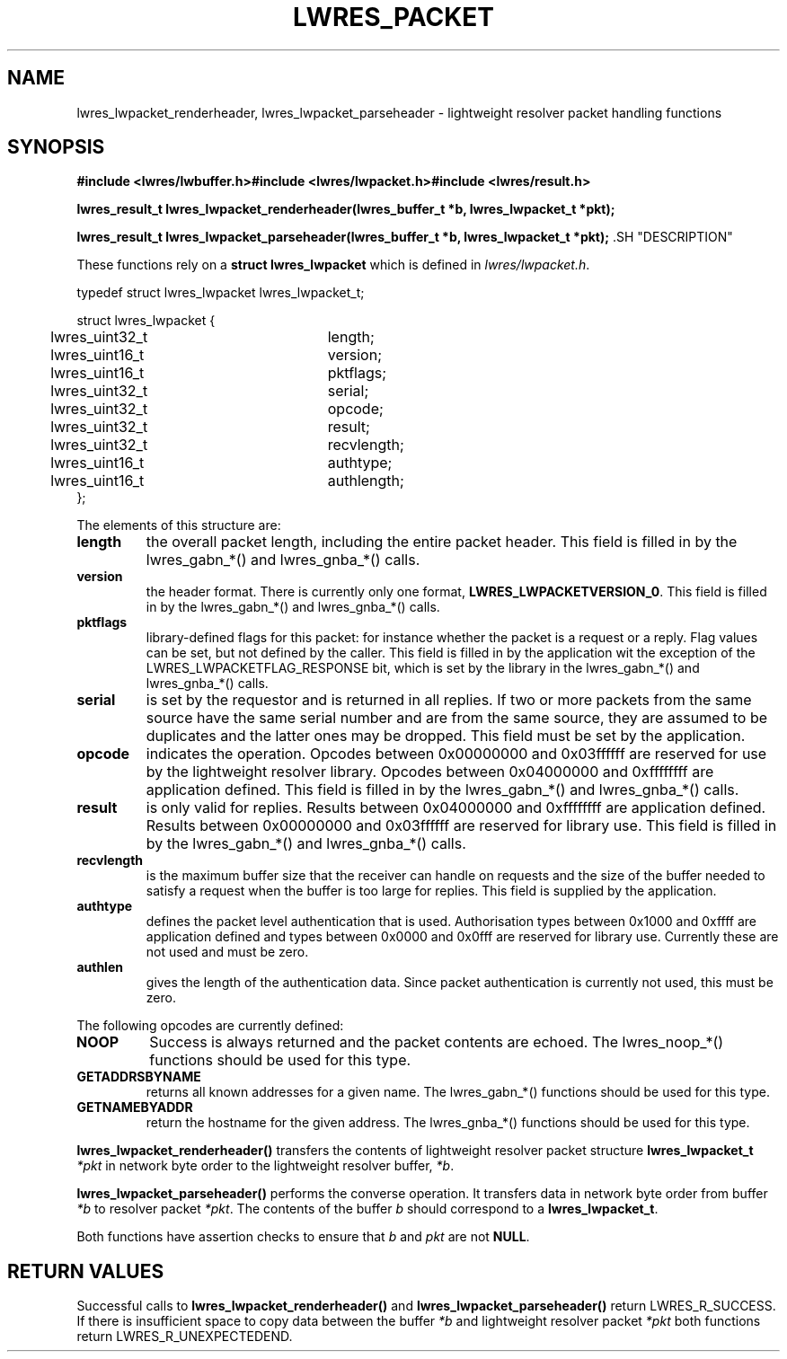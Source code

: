.\" Copyright (C) 2000, 2001  Internet Software Consortium.
.\"
.\" Permission to use, copy, modify, and distribute this software for any
.\" purpose with or without fee is hereby granted, provided that the above
.\" copyright notice and this permission notice appear in all copies.
.\"
.\" THE SOFTWARE IS PROVIDED "AS IS" AND INTERNET SOFTWARE CONSORTIUM
.\" DISCLAIMS ALL WARRANTIES WITH REGARD TO THIS SOFTWARE INCLUDING ALL
.\" IMPLIED WARRANTIES OF MERCHANTABILITY AND FITNESS. IN NO EVENT SHALL
.\" INTERNET SOFTWARE CONSORTIUM BE LIABLE FOR ANY SPECIAL, DIRECT,
.\" INDIRECT, OR CONSEQUENTIAL DAMAGES OR ANY DAMAGES WHATSOEVER RESULTING
.\" FROM LOSS OF USE, DATA OR PROFITS, WHETHER IN AN ACTION OF CONTRACT,
.\" NEGLIGENCE OR OTHER TORTIOUS ACTION, ARISING OUT OF OR IN CONNECTION
.\" WITH THE USE OR PERFORMANCE OF THIS SOFTWARE.
.TH "LWRES_PACKET" "3" "Jun 30, 2000" "BIND9" ""
.SH NAME
lwres_lwpacket_renderheader, lwres_lwpacket_parseheader \- lightweight resolver packet handling functions
.SH SYNOPSIS
\fB#include <lwres/lwbuffer.h>#include <lwres/lwpacket.h>#include <lwres/result.h>
.sp
.na
lwres_result_t
lwres_lwpacket_renderheader(lwres_buffer_t *b, lwres_lwpacket_t *pkt);
.ad
.sp
.na
lwres_result_t
lwres_lwpacket_parseheader(lwres_buffer_t *b, lwres_lwpacket_t *pkt);
.ad
\fR.SH "DESCRIPTION"
.PP
These functions rely on a
\fBstruct lwres_lwpacket\fR
which is defined in
\fIlwres/lwpacket.h\fR.
.sp
.nf
typedef struct lwres_lwpacket lwres_lwpacket_t;

struct lwres_lwpacket {
	lwres_uint32_t		length;
	lwres_uint16_t		version;
	lwres_uint16_t		pktflags;
	lwres_uint32_t		serial;
	lwres_uint32_t		opcode;
	lwres_uint32_t		result;
	lwres_uint32_t		recvlength;
	lwres_uint16_t		authtype;
	lwres_uint16_t		authlength;
};
.sp
.fi
.PP
.PP
The elements of this structure are:
.TP
\fBlength\fR
the overall packet length, including the entire packet header.
This field is filled in by the lwres_gabn_*() and lwres_gnba_*()
calls.
.TP
\fBversion\fR
the header format. There is currently only one format,
\fBLWRES_LWPACKETVERSION_0\fR.
This field is filled in by the lwres_gabn_*() and lwres_gnba_*()
calls.
.TP
\fBpktflags\fR
library-defined flags for this packet: for instance whether the packet
is a request or a reply. Flag values can be set, but not defined by
the caller.
This field is filled in by the application wit the exception of the
LWRES_LWPACKETFLAG_RESPONSE bit, which is set by the library in the
lwres_gabn_*() and lwres_gnba_*() calls.
.TP
\fBserial\fR
is set by the requestor and is returned in all replies. If two or more
packets from the same source have the same serial number and are from
the same source, they are assumed to be duplicates and the latter ones
may be dropped.
This field must be set by the application.
.TP
\fBopcode\fR
indicates the operation.
Opcodes between 0x00000000 and 0x03ffffff are
reserved for use by the lightweight resolver library. Opcodes between
0x04000000 and 0xffffffff are application defined.
This field is filled in by the lwres_gabn_*() and lwres_gnba_*()
calls.
.TP
\fBresult\fR
is only valid for replies.
Results between 0x04000000 and 0xffffffff are application defined.
Results between 0x00000000 and 0x03ffffff are reserved for library use.
This field is filled in by the lwres_gabn_*() and lwres_gnba_*()
calls.
.TP
\fBrecvlength\fR
is the maximum buffer size that the receiver can handle on requests
and the size of the buffer needed to satisfy a request when the buffer
is too large for replies.
This field is supplied by the application.
.TP
\fBauthtype\fR
defines the packet level authentication that is used.
Authorisation types between 0x1000 and 0xffff are application defined
and types between 0x0000 and 0x0fff are reserved for library use.
Currently these are not used and must be zero.
.TP
\fBauthlen\fR
gives the length of the authentication data.
Since packet authentication is currently not used, this must be zero.
.PP
The following opcodes are currently defined:
.TP
\fBNOOP\fR
Success is always returned and the packet contents are echoed.
The lwres_noop_*() functions should be used for this type.
.TP
\fBGETADDRSBYNAME\fR
returns all known addresses for a given name.
The lwres_gabn_*() functions should be used for this type.
.TP
\fBGETNAMEBYADDR\fR
return the hostname for the given address.
The lwres_gnba_*() functions should be used for this type.
.PP
\fBlwres_lwpacket_renderheader()\fR
transfers the contents of lightweight resolver packet structure
\fBlwres_lwpacket_t\fR
\fI*pkt\fR
in network byte order to the lightweight resolver buffer,
\fI*b\fR.
.PP
\fBlwres_lwpacket_parseheader()\fR
performs the converse operation.
It transfers data in network byte order from buffer
\fI*b\fR
to resolver packet
\fI*pkt\fR.
The contents of the buffer
\fIb\fR
should correspond to a
\fBlwres_lwpacket_t\fR.
.PP
Both functions have assertion checks to ensure that
\fIb\fR
and
\fIpkt\fR
are not
\fBNULL\fR.
.SH "RETURN VALUES"
.PP
Successful calls to
\fBlwres_lwpacket_renderheader()\fR
and
\fBlwres_lwpacket_parseheader()\fR
return
LWRES_R_SUCCESS.
If there is insufficient space to copy data between the buffer
\fI*b\fR
and lightweight resolver packet
\fI*pkt\fR
both functions return
LWRES_R_UNEXPECTEDEND.
